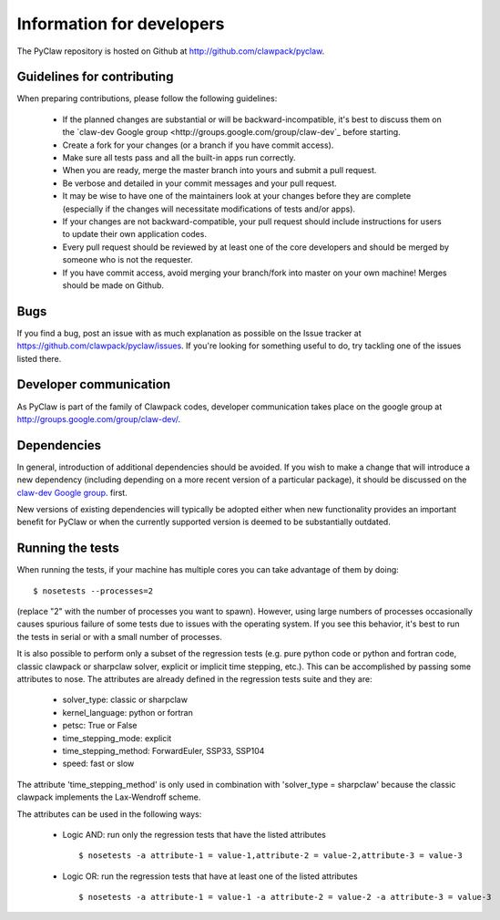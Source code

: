 .. _develop:

============================
Information for developers
============================

The PyClaw repository is hosted on Github at 
http://github.com/clawpack/pyclaw.  


Guidelines for contributing
==================================
When preparing contributions, please follow the following guidelines:

    * If the planned changes are substantial or will be backward-incompatible,
      it's best to discuss them on the `claw-dev Google group
      <http://groups.google.com/group/claw-dev`_ before starting.
      
    * Create a fork for your changes (or a branch if you have commit access).

    * Make sure all tests pass and all the built-in apps run correctly.

    * When you are ready, merge the master branch into yours and submit a pull
      request.

    * Be verbose and detailed in your commit messages and your pull request.

    * It may be wise to have one of the maintainers look at your changes before
      they are complete
      (especially if the changes will necessitate modifications of tests and/or apps).

    * If your changes are not backward-compatible, your pull request should include
      instructions for users to update their own application codes.

    * Every pull request should be reviewed by at least one of the core developers
      and should be merged by someone who is not the requester.

    * If you have commit access, avoid merging your branch/fork into master on
      your own machine!  Merges should be made on Github.

Bugs
===============
If you find a bug, post an issue with as much explanation as possible on the
Issue tracker at https://github.com/clawpack/pyclaw/issues.  If you're looking 
for something useful to do, try tackling one of the issues listed there.

Developer communication
============================

As PyClaw is part of the family of Clawpack codes, developer communication
takes place on the google group at http://groups.google.com/group/claw-dev/.

Dependencies
============================

In general, introduction of additional dependencies 
should be avoided.  If you wish to make a change that
will introduce a new dependency (including depending on a more
recent version of a particular package), it should be discussed
on the `claw-dev Google group <http://http://groups.google.com/group/claw-dev>`_.
first.

New versions of existing dependencies will typically be adopted 
either when new functionality provides an important benefit for
PyClaw or when the currently supported version is deemed to be
substantially outdated.


Running the tests
============================
When running the tests, if your machine has multiple cores you can take
advantage of them by doing::

    $ nosetests --processes=2

(replace "2" with the number of processes you want to spawn).
However, using large numbers of processes occasionally causes spurious failure
of some tests due to issues with the operating system.  If you see this
behavior, it's best to run the tests in serial or with a small number of
processes.

It is also possible to perform only a subset of the regression tests
(e.g. pure python code or python and fortran code, classic clawpack or
sharpclaw solver, explicit or implicit time stepping, etc.). This can be
accomplished by passing some attributes to nose. The attributes are already
defined in the regression tests suite and they are:

    * solver_type: classic or sharpclaw
    * kernel_language: python or fortran
    * petsc: True or False
    * time_stepping_mode: explicit
    * time_stepping_method: ForwardEuler, SSP33, SSP104 
    * speed: fast or slow

The attribute 'time_stepping_method' is only used in combination with
'solver_type = sharpclaw' because the classic clawpack implements the
Lax-Wendroff scheme.

The attributes can be used in the following ways:

    * Logic AND: run only the regression tests that have the listed attributes ::
    
        $ nosetests -a attribute-1 = value-1,attribute-2 = value-2,attribute-3 = value-3

    * Logic OR: run the regression tests that have at least one of the listed attributes :: 
    
        $ nosetests -a attribute-1 = value-1 -a attribute-2 = value-2 -a attribute-3 = value-3



